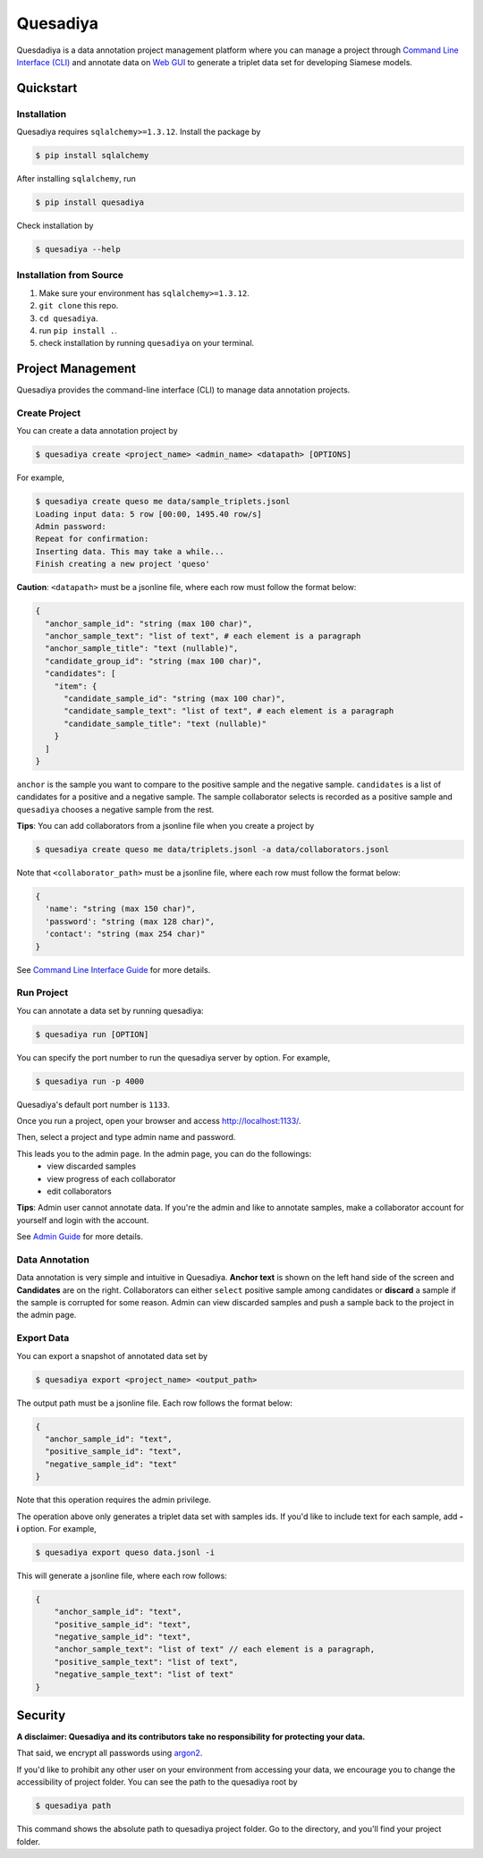 =========
Quesadiya
=========

.. image:: https://travis-ci.com/SiameseLab/quesadiya.svg?branch=master
    :target: https://travis-ci.com/SiameseLab/quesadiya
    :alt: Build Status
    
.. image:: https://img.shields.io/badge/python-3.6%20%7C%203.7%20%7C%203.8-success
    :target: https://github.com/SiameseLab/quesadiya
    :alt: Supported Python Version

.. image:: https://img.shields.io/badge/docs-available-informational
    :target: https://siameselab.github.io/quesadiya/
    :alt: Docs

Quesdadiya is a data annotation project management platform where you can manage a
project through `Command Line Interface (CLI) <https://siameselab.github.io/quesadiya/build/html/cli.html#cli>`__ and annotate data on
`Web GUI <https://siameselab.github.io/quesadiya/build/html/collaborator.html#collaborator>`__ to generate a triplet data set for developing Siamese models.

Quickstart
==========

Installation
------------
Quesadiya requires ``sqlalchemy>=1.3.12``. Install the package by

.. code-block:: bash

  $ pip install sqlalchemy

After installing ``sqlalchemy``, run

.. code-block:: bash

  $ pip install quesadiya

Check installation by

.. code-block:: bash

  $ quesadiya --help

Installation from Source
------------------------
#. Make sure your environment has ``sqlalchemy>=1.3.12``.
#. ``git clone`` this repo.
#. ``cd quesadiya``.
#. run ``pip install .``.
#. check installation by running ``quesadiya`` on your terminal.

Project Management
==================

Quesadiya provides the command-line interface (CLI) to manage data annotation projects.

Create Project
--------------
You can create a data annotation project by

.. code-block:: bash

  $ quesadiya create <project_name> <admin_name> <datapath> [OPTIONS]

For example,

.. code-block:: bash

  $ quesadiya create queso me data/sample_triplets.jsonl
  Loading input data: 5 row [00:00, 1495.40 row/s]
  Admin password:
  Repeat for confirmation:
  Inserting data. This may take a while...
  Finish creating a new project 'queso'

**Caution**:
``<datapath>`` must be a jsonline file, where each row must follow the format below:

.. code-block:: javascript

  {
    "anchor_sample_id": "string (max 100 char)",
    "anchor_sample_text": "list of text", # each element is a paragraph
    "anchor_sample_title": "text (nullable)",
    "candidate_group_id": "string (max 100 char)",
    "candidates": [
      "item": {
        "candidate_sample_id": "string (max 100 char)",
        "candidate_sample_text": "list of text", # each element is a paragraph
        "candidate_sample_title": "text (nullable)"
      }
    ]
  }

``anchor`` is the sample you want to compare to the positive sample and the negative sample.
``candidates`` is a list of candidates for a positive and a negative sample. The sample collaborator
selects is recorded as a positive sample and ``quesadiya`` chooses a negative sample from the rest.

**Tips**: You can add collaborators from a jsonline file when you create a project by

.. code-block:: bash

  $ quesadiya create queso me data/triplets.jsonl -a data/collaborators.jsonl

Note that ``<collaborator_path>`` must be a jsonline file, where each row must follow the format below:

.. code-block:: javascript

  {
    'name': "string (max 150 char)",
    'password': "string (max 128 char)",
    'contact': "string (max 254 char)"
  }

See `Command Line Interface Guide <https://siameselab.github.io/quesadiya/build/html/cli.html#cli>`__ for more details.

Run Project
-----------

You can annotate a data set by running quesadiya:

.. code-block:: bash

  $ quesadiya run [OPTION]

You can specify the port number to run the quesadiya server by option. For example,

.. code-block:: bash

  $ quesadiya run -p 4000

Quesadiya's default port number is ``1133``.

Once you run a project, open your browser and access http://localhost:1133/.

Then, select a project and type admin name and password.

This leads you to the admin page. In the admin page, you can do the followings:
  * view discarded samples
  * view progress of each collaborator
  * edit collaborators

**Tips**: Admin user cannot annotate data. If you're the admin and like to annotate
samples, make a collaborator account for yourself and login with the account.

See `Admin Guide <https://siameselab.github.io/quesadiya/build/html/admin.html#admin>`__ for more details.

Data Annotation
---------------

Data annotation is very simple and intuitive in Quesadiya. **Anchor text** is shown
on the left hand side of the screen and **Candidates** are on the right. Collaborators
can either ``select`` positive sample among candidates or **discard** a sample if the sample is corrupted for some reason.
Admin can view discarded samples and push a sample back to the project in the admin page.

Export Data
-----------

You can export a snapshot of annotated data set by

.. code-block:: bash

  $ quesadiya export <project_name> <output_path>

The output path must be a jsonline file. Each row follows the format below:

.. code-block:: javascript

  {
    "anchor_sample_id": "text",
    "positive_sample_id": "text",
    "negative_sample_id": "text"
  }


Note that this operation requires the admin privilege.

The operation above only generates a triplet data set with samples ids.
If you'd like to include text for each sample, add **-i** option. For example,

.. code-block:: bash

  $ quesadiya export queso data.jsonl -i

This will generate a jsonline file, where each row follows:

.. code-block:: javascript

  {
      "anchor_sample_id": "text",
      "positive_sample_id": "text",
      "negative_sample_id": "text",
      "anchor_sample_text": "list of text" // each element is a paragraph,
      "positive_sample_text": "list of text",
      "negative_sample_text": "list of text"
  }

Security
========

**A disclaimer: Quesadiya and its contributors take no responsibility for protecting your data.**

That said, we encrypt all passwords using `argon2 <https://pypi.org/project/argon2-cffi/>`__.

If you'd like to prohibit any other user on your environment from accessing your data, we encourage you to change the accessibility of
project folder. You can see the path to the quesadiya root by

.. code-block:: bash

  $ quesadiya path

This command shows the absolute path to quesadiya project folder.
Go to the directory, and you'll find your project folder.
